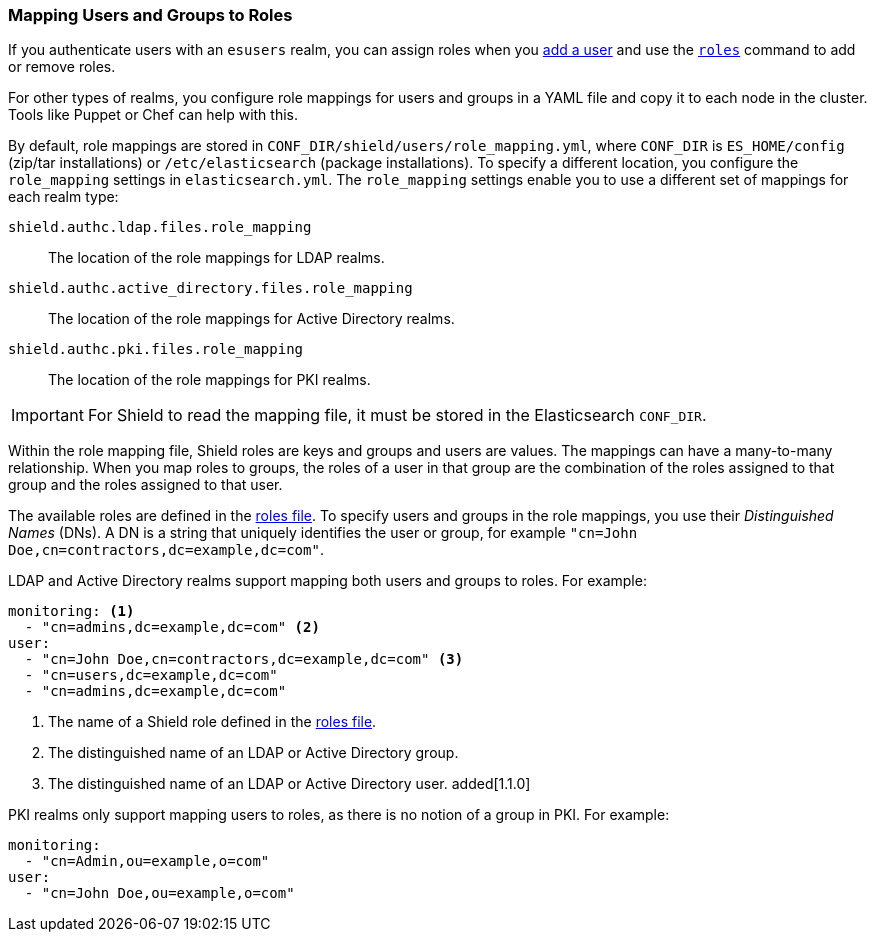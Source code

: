 [[mapping-roles]]
=== Mapping Users and Groups to Roles

If you authenticate users with an `esusers` realm, you can assign roles when you <<esusers-add,add a user>> and use the <<esusers-roles,`roles`>> command to add or remove roles. 

For other types of realms, you configure role mappings for users and groups in a YAML file 
and copy it to each node in the cluster. Tools like Puppet or Chef can help with this.

By default, role mappings are stored in `CONF_DIR/shield/users/role_mapping.yml`, where `CONF_DIR` 
is `ES_HOME/config` (zip/tar installations) or `/etc/elasticsearch` (package installations). 
To specify a different location, you configure the `role_mapping` settings in `elasticsearch.yml`. 
The `role_mapping` settings enable you to use a different set of mappings for each realm type: 

 `shield.authc.ldap.files.role_mapping` :: The location of the role mappings for LDAP realms.
 `shield.authc.active_directory.files.role_mapping` :: The location of the role mappings for Active Directory realms.
 `shield.authc.pki.files.role_mapping` :: The location of the role mappings for PKI realms.

IMPORTANT: For Shield to read the mapping file, it must be stored in the Elasticsearch `CONF_DIR`. 

Within the role mapping file, Shield roles are keys and groups and users are  values. 
The mappings can have a many-to-many relationship. When you map roles to groups, the roles of a 
user in that group are the combination of the roles assigned to that group and the roles assigned 
to that user.

[[ad-role-mapping]]
The available roles are defined in the <<defining-roles, roles file>>. To specify users and 
groups in the role mappings, you use their _Distinguished Names_ (DNs).  A  DN
is a string that uniquely identifies the user or group, for example  
`"cn=John Doe,cn=contractors,dc=example,dc=com"`. 

[[ldap-role-mapping]]
LDAP and Active Directory realms support mapping both users and groups to roles. For example:

[source, yaml]
------------------------------------------------------------
monitoring: <1>
  - "cn=admins,dc=example,dc=com" <2>
user:
  - "cn=John Doe,cn=contractors,dc=example,dc=com" <3>
  - "cn=users,dc=example,dc=com"
  - "cn=admins,dc=example,dc=com"
------------------------------------------------------------
<1> The name of a Shield role defined in the <<defining-roles, roles file>>.
<2> The distinguished name of an LDAP or Active Directory group.
<3> The distinguished name of an LDAP or Active Directory user. added[1.1.0]

[[pki-role-mapping]]
PKI realms only support mapping users to roles, as there is no notion of a group in PKI. For example: 

[source, yaml]
------------------------------------------------------------
monitoring: 
  - "cn=Admin,ou=example,o=com" 
user:
  - "cn=John Doe,ou=example,o=com"
------------------------------------------------------------
